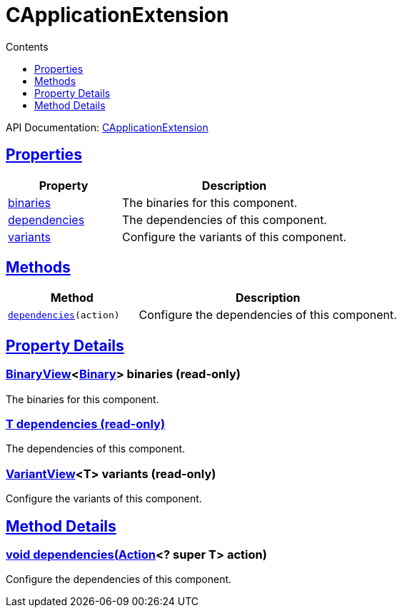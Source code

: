 :toc:
:toclevels: 1
:toc-title: Contents
:icons: font
:idprefix:
:jbake-status: published
:encoding: utf-8
:lang: en-US
:sectanchors: true
:sectlinks: true
:linkattrs: true
= CApplicationExtension
:jbake-type: dsl_chapter
:jbake-tags: user manual, gradle plugin dsl, CApplicationExtension
:jbake-description: Learn about the build language of the CApplicationExtension type.
:jbake-category: C types

API Documentation: link:../javadoc/dev/nokee/platform/c/CApplicationExtension.html[CApplicationExtension]



== Properties



[cols="1,2", options="header", width=100%]
|===
|Property
|Description


|link:#dev.nokee.platform.c.CApplicationExtension:binaries[binaries]
|The binaries for this component.

|link:#dev.nokee.platform.c.CApplicationExtension:dependencies[dependencies]
|The dependencies of this component.

|link:#dev.nokee.platform.c.CApplicationExtension:variants[variants]
|Configure the variants of this component.

|===




== Methods


[cols="1,2", options="header", width=100%]
|===
|Method
|Description


|`link:#dev.nokee.platform.base.DependencyAwareComponent:dependencies-org.gradle.api.Action-[dependencies](action)`
|Configure the dependencies of this component.

|===





== Property Details


[[dev.nokee.platform.c.CApplicationExtension:binaries]]
=== link:../javadoc/dev/nokee/platform/base/BinaryView.html[BinaryView]<link:../javadoc/dev/nokee/platform/base/Binary.html[Binary]> binaries (read-only)

The binaries for this component.



[[dev.nokee.platform.c.CApplicationExtension:dependencies]]
=== T dependencies (read-only)

The dependencies of this component.



[[dev.nokee.platform.c.CApplicationExtension:variants]]
=== link:../javadoc/dev/nokee/platform/base/VariantView.html[VariantView]<T> variants (read-only)

Configure the variants of this component.








== Method Details


[[dev.nokee.platform.base.DependencyAwareComponent:dependencies-org.gradle.api.Action-]]
=== void dependencies(link:https://docs.gradle.org/6.2.1/javadoc/org/gradle/api/Action.html[Action]<? super T> action)

Configure the dependencies of this component.






